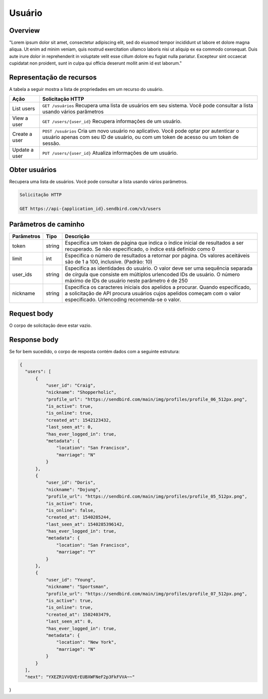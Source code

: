 Usuário
=======

Overview
--------

"Lorem ipsum dolor sit amet, consectetur adipiscing elit, sed do eiusmod tempor incididunt ut labore et dolore magna aliqua. Ut enim ad minim veniam, quis nostrud exercitation ullamco laboris nisi ut aliquip ex ea commodo consequat. Duis aute irure dolor in reprehenderit in voluptate velit esse cillum dolore eu fugiat nulla pariatur. Excepteur sint occaecat cupidatat non proident, sunt in culpa qui officia deserunt mollit anim id est laborum."

Representação de recursos
-------------------------

A tabela a seguir mostra a lista de propriedades em um recurso do usuário.

+----------------+----------------------------------------------------------------------------------------------------------------------------------------------------------------------------------+
| Ação           | Solicitação HTTP                                                                                                                                                                 |
+================+==================================================================================================================================================================================+
| List users     | ``GET /usuários`` Recupera uma lista de usuários em seu sistema. Você pode consultar a lista usando vários parâmetros                                                            |
+----------------+----------------------------------------------------------------------------------------------------------------------------------------------------------------------------------+
| View a user    | ``GET /users/{user_id}`` Recupera informações de um usuário.                                                                                                                     |
+----------------+----------------------------------------------------------------------------------------------------------------------------------------------------------------------------------+
| Create a user  | ``POST /usuários``  Cria um novo usuário no aplicativo. Você pode optar por autenticar o usuário apenas com seu ID de usuário, ou com um token de acesso ou um token de sessão.  |
+----------------+----------------------------------------------------------------------------------------------------------------------------------------------------------------------------------+
| Update a user  | ``PUT /users/{user_id}``  Atualiza informações de um usuário.                                                                                                                    |
+----------------+----------------------------------------------------------------------------------------------------------------------------------------------------------------------------------+

Obter usuários
--------------

Recupera uma lista de usuários. Você pode consultar a lista usando vários parâmetros.

.. code-block:: js
  
  Solicitação HTTP
  
  GET https://api-{application_id}.sendbird.com/v3/users
  
Parâmetros de caminho
---------------------

+-------------+---------+-----------------------------------------------------------------------------------------------------------------------------------------------------------------------------------------------------------+
| Parâmetros  | Tipo    | Descrição                                                                                                                                                                                                 |
+=============+=========+===========================================================================================================================================================================================================+
| token       | string  | Especifica um token de página que indica o índice inicial de resultados a ser recuperado. Se não especificado, o índice está definido como 0                                                              |
+-------------+---------+-----------------------------------------------------------------------------------------------------------------------------------------------------------------------------------------------------------+
| limit       | int     | Especifica o número de resultados a retornar por página. Os valores aceitáveis são de 1 a 100, inclusive. (Padrão: 10)                                                                                    |
+-------------+---------+-----------------------------------------------------------------------------------------------------------------------------------------------------------------------------------------------------------+
| user_ids    | string  | Especifica as identidades do usuário. O valor deve ser uma sequência separada de círgula que consiste em múltiplos urlencoded IDs de usuário. O número máximo de IDs de usuário neste parâmetro é de 250  |
+-------------+---------+-----------------------------------------------------------------------------------------------------------------------------------------------------------------------------------------------------------+
| nickname    | string  | Especifica os caracteres iniciais dos apelidos a procurar. Quando especificado, a solicitação de API procura usuários cujos apelidos começam com o valor especificado. Urlencoding recomenda-se o valor.  |
+-------------+---------+-----------------------------------------------------------------------------------------------------------------------------------------------------------------------------------------------------------+

Request body
------------

O corpo de solicitação deve estar vazio.

Response body
-------------

Se for bem sucedido, o corpo de resposta contém dados com a seguinte estrutura:

.. code-block:: js
  
  {
    "users": [
        {
            "user_id": "Craig",
            "nickname": "Shopperholic",
            "profile_url": "https://sendbird.com/main/img/profiles/profile_06_512px.png",
            "is_active": true,
            "is_online": true,
            "created_at": 1542123432,
            "last_seen_at": 0,
            "has_ever_logged_in": true,
            "metadata": {
                "location": "San Francisco",
                "marriage": "N"
            }
        },
        {
            "user_id": "Doris",
            "nickname": "Dojung",
            "profile_url": "https://sendbird.com/main/img/profiles/profile_05_512px.png",
            "is_active": true,
            "is_online": false,
            "created_at": 1540285244,
            "last_seen_at": 1540285396142,
            "has_ever_logged_in": true,
            "metadata": {
                "location": "San Francisco",
                "marriage": "Y"
            }
        },
        {
            "user_id": "Young",
            "nickname": "Sportsman",
            "profile_url": "https://sendbird.com/main/img/profiles/profile_07_512px.png",
            "is_active": true,
            "is_online": true,
            "created_at": 1502403479,
            "last_seen_at": 0,
            "has_ever_logged_in": true,
            "metadata": {
                "location": "New York",
                "marriage": "N"
            }
        }
    ],
    "next": "YXEZR1VVQVErEUBXWFNeF2p3FkFVVA~~"
}
